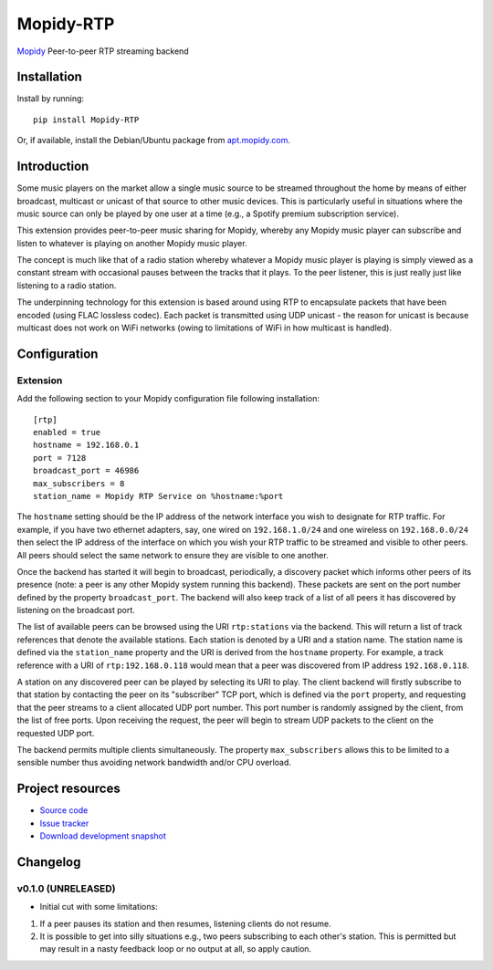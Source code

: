 ****************************
Mopidy-RTP
****************************

.. image:: https://pypip.in/version/Mopidy-RTP/badge.png?latest
    :target: https://pypi.python.org/pypi/Mopidy-RTP/
    :alt: Latest PyPI version

.. image:: https://pypip.in/download/Mopidy-RTP/badge.png
    :target: https://pypi.python.org/pypi/Mopidy-RTP/
    :alt: Number of PyPI downloads

.. image:: https://travis-ci.org/liamw9534/mopidy-rtp.png?branch=master
    :target: https://travis-ci.org/liamw9534/mopidy-rtp
    :alt: Travis CI build status

.. image:: https://coveralls.io/repos/liamw9534/mopidy-rtp/badge.png?branch=master
   :target: https://coveralls.io/r/liamw9534/mopidy-rtp?branch=master
   :alt: Test coverage

`Mopidy <http://www.mopidy.com/>`_ Peer-to-peer RTP streaming backend

Installation
============

Install by running::

    pip install Mopidy-RTP

Or, if available, install the Debian/Ubuntu package from `apt.mopidy.com
<http://apt.mopidy.com/>`_.


Introduction
============

Some music players on the market allow a single music source to be streamed throughout the
home by means of either broadcast, multicast or unicast of that source to other music
devices.  This is particularly useful in situations where the music source can only be played
by one user at a time (e.g., a Spotify premium subscription service).

This extension provides peer-to-peer music sharing for Mopidy, whereby any Mopidy music
player can subscribe and listen to whatever is playing on another Mopidy music player.

The concept is much like that of a radio station whereby whatever a Mopidy music player
is playing is simply viewed as a constant stream with occasional pauses between the tracks
that it plays.  To the peer listener, this is just really just like listening to a radio station.

The underpinning technology for this extension is based around using RTP to encapsulate packets
that have been encoded (using FLAC lossless codec).  Each packet is transmitted using UDP unicast -
the reason for unicast is because multicast does not work on WiFi networks (owing to limitations
of WiFi in how multicast is handled).


Configuration
=============

Extension
---------

Add the following section to your Mopidy configuration file following installation::

    [rtp]
    enabled = true
    hostname = 192.168.0.1
    port = 7128
    broadcast_port = 46986
    max_subscribers = 8
    station_name = Mopidy RTP Service on %hostname:%port


The ``hostname`` setting should be the IP address of the network interface you wish to designate
for RTP traffic.  For example, if you have two ethernet adapters, say, one wired on ``192.168.1.0/24``
and one wireless on ``192.168.0.0/24`` then select the IP address of the interface on which you wish your
RTP traffic to be streamed and visible to other peers.  All peers should select the same network to
ensure they are visible to one another.

Once the backend has started it will begin to broadcast, periodically, a discovery packet which informs
other peers of its presence (note: a peer is any other Mopidy system running this backend).  These
packets are sent on the port number defined by the property ``broadcast_port``.  The backend will also keep
track of a list of all peers it has discovered by listening on the broadcast port.

The list of available peers can be browsed using the URI ``rtp:stations`` via the backend.  This will
return a list of track references that denote the available stations.  Each station is denoted by
a URI and a station name.  The station name is defined via the ``station_name`` property and the URI is
derived from the ``hostname`` property.  For example, a track reference with a URI of ``rtp:192.168.0.118``
would mean that a peer was discovered from IP address ``192.168.0.118``.

A station on any discovered peer can be played by selecting its URI to play.  The client backend
will firstly subscribe to that station by contacting the peer on its "subscriber" TCP port, which is
defined via the ``port`` property, and requesting that the peer streams to a client allocated UDP
port number.  This port number is randomly assigned by the client, from the list of free ports.  Upon
receiving the request, the peer will begin to stream UDP packets to the client on the requested
UDP port.

The backend permits multiple clients simultaneously.  The property ``max_subscribers`` allows this
to be limited to a sensible number thus avoiding network bandwidth and/or CPU overload.


Project resources
=================

- `Source code <https://github.com/liamw9534/mopidy-rtp>`_
- `Issue tracker <https://github.com/liamw9534/mopidy-rtp/issues>`_
- `Download development snapshot <https://github.com/liamw9534/mopidy-rtp/archive/master.tar.gz#egg=mopidy-rtp-dev>`_


Changelog
=========


v0.1.0 (UNRELEASED)
----------------------------------------

- Initial cut with some limitations:

1) If a peer pauses its station and then resumes, listening clients do not resume.
2) It is possible to get into silly situations e.g., two peers subscribing to each other's station.  This is permitted but may result in a nasty feedback loop or no output at all, so apply caution.
